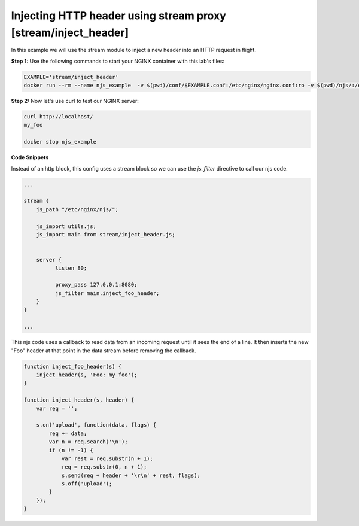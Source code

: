 Injecting HTTP header using stream proxy [stream/inject_header]
=======================================================================

In this example we will use the stream module to inject a new header into an HTTP request in flight.

**Step 1:** Use the following commands to start your NGINX container with this lab's files:

.. code-block:: shell

  EXAMPLE='stream/inject_header'
  docker run --rm --name njs_example  -v $(pwd)/conf/$EXAMPLE.conf:/etc/nginx/nginx.conf:ro -v $(pwd)/njs/:/etc/nginx/njs/:ro -p 80:80 -p 443:443 -d nginx

**Step 2:** Now let's use curl to test our NGINX server:

.. code-block:: shell

  curl http://localhost/
  my_foo

  docker stop njs_example

**Code Snippets**

Instead of an http block, this config uses a stream block so we can use the `js_filter` directive to call our njs code.

.. code-block:: nginx

  ...

  stream {
      js_path "/etc/nginx/njs/";

      js_import utils.js;
      js_import main from stream/inject_header.js;


      server {
            listen 80;

            proxy_pass 127.0.0.1:8080;
            js_filter main.inject_foo_header;
      }
  }

  ...

This njs code uses a callback to read data from an incoming request until it sees the end of a line.  It then inserts the new "Foo" header at that point in the data stream before removing the callback.

.. code-block:: js

    function inject_foo_header(s) {
        inject_header(s, 'Foo: my_foo');
    }

    function inject_header(s, header) {
        var req = '';

        s.on('upload', function(data, flags) {
            req += data;
            var n = req.search('\n');
            if (n != -1) {
                var rest = req.substr(n + 1);
                req = req.substr(0, n + 1);
                s.send(req + header + '\r\n' + rest, flags);
                s.off('upload');
            }
        });
    }

